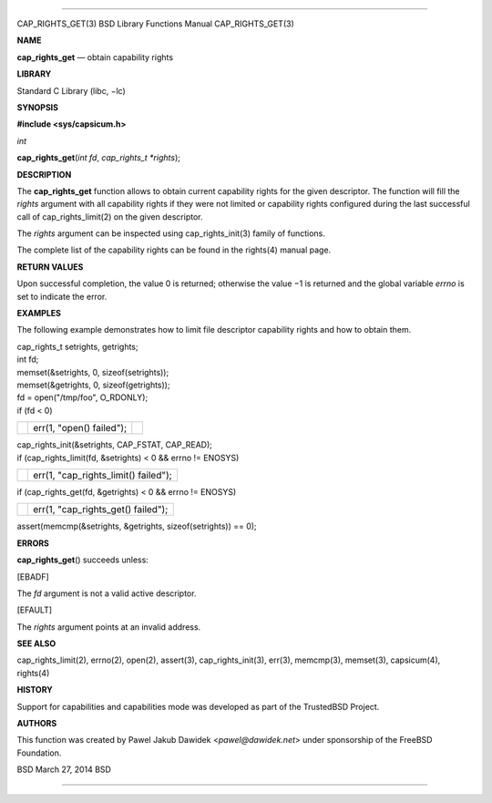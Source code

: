 --------------

CAP_RIGHTS_GET(3) BSD Library Functions Manual CAP_RIGHTS_GET(3)

**NAME**

**cap_rights_get** — obtain capability rights

**LIBRARY**

Standard C Library (libc, −lc)

**SYNOPSIS**

**#include <sys/capsicum.h>**

*int*

**cap_rights_get**\ (*int fd*, *cap_rights_t *rights*);

**DESCRIPTION**

The **cap_rights_get** function allows to obtain current capability
rights for the given descriptor. The function will fill the *rights*
argument with all capability rights if they were not limited or
capability rights configured during the last successful call of
cap_rights_limit(2) on the given descriptor.

The *rights* argument can be inspected using cap_rights_init(3) family
of functions.

The complete list of the capability rights can be found in the rights(4)
manual page.

**RETURN VALUES**

Upon successful completion, the value 0 is returned; otherwise the
value −1 is returned and the global variable *errno* is set to indicate
the error.

**EXAMPLES**

The following example demonstrates how to limit file descriptor
capability rights and how to obtain them.

| cap_rights_t setrights, getrights;
| int fd;

| memset(&setrights, 0, sizeof(setrights));
| memset(&getrights, 0, sizeof(getrights));

| fd = open("/tmp/foo", O_RDONLY);
| if (fd < 0)

+-----------------------+-----------------------+-----------------------+
|                       | err(1, "open()        |                       |
|                       | failed");             |                       |
+-----------------------+-----------------------+-----------------------+

| cap_rights_init(&setrights, CAP_FSTAT, CAP_READ);
| if (cap_rights_limit(fd, &setrights) < 0 && errno != ENOSYS)

+-----------------------------------+-----------------------------------+
|                                   | err(1, "cap_rights_limit()        |
|                                   | failed");                         |
+-----------------------------------+-----------------------------------+

if (cap_rights_get(fd, &getrights) < 0 && errno != ENOSYS)

+-----------------------------------+-----------------------------------+
|                                   | err(1, "cap_rights_get()          |
|                                   | failed");                         |
+-----------------------------------+-----------------------------------+

assert(memcmp(&setrights, &getrights, sizeof(setrights)) == 0);

**ERRORS**

**cap_rights_get**\ () succeeds unless:

[EBADF]

The *fd* argument is not a valid active descriptor.

[EFAULT]

The *rights* argument points at an invalid address.

**SEE ALSO**

cap_rights_limit(2), errno(2), open(2), assert(3), cap_rights_init(3),
err(3), memcmp(3), memset(3), capsicum(4), rights(4)

**HISTORY**

Support for capabilities and capabilities mode was developed as part of
the TrustedBSD Project.

**AUTHORS**

This function was created by Pawel Jakub Dawidek <*pawel@dawidek.net*>
under sponsorship of the FreeBSD Foundation.

BSD March 27, 2014 BSD

--------------

.. Copyright (c) 1990, 1991, 1993
..	The Regents of the University of California.  All rights reserved.
..
.. This code is derived from software contributed to Berkeley by
.. Chris Torek and the American National Standards Committee X3,
.. on Information Processing Systems.
..
.. Redistribution and use in source and binary forms, with or without
.. modification, are permitted provided that the following conditions
.. are met:
.. 1. Redistributions of source code must retain the above copyright
..    notice, this list of conditions and the following disclaimer.
.. 2. Redistributions in binary form must reproduce the above copyright
..    notice, this list of conditions and the following disclaimer in the
..    documentation and/or other materials provided with the distribution.
.. 3. Neither the name of the University nor the names of its contributors
..    may be used to endorse or promote products derived from this software
..    without specific prior written permission.
..
.. THIS SOFTWARE IS PROVIDED BY THE REGENTS AND CONTRIBUTORS ``AS IS'' AND
.. ANY EXPRESS OR IMPLIED WARRANTIES, INCLUDING, BUT NOT LIMITED TO, THE
.. IMPLIED WARRANTIES OF MERCHANTABILITY AND FITNESS FOR A PARTICULAR PURPOSE
.. ARE DISCLAIMED.  IN NO EVENT SHALL THE REGENTS OR CONTRIBUTORS BE LIABLE
.. FOR ANY DIRECT, INDIRECT, INCIDENTAL, SPECIAL, EXEMPLARY, OR CONSEQUENTIAL
.. DAMAGES (INCLUDING, BUT NOT LIMITED TO, PROCUREMENT OF SUBSTITUTE GOODS
.. OR SERVICES; LOSS OF USE, DATA, OR PROFITS; OR BUSINESS INTERRUPTION)
.. HOWEVER CAUSED AND ON ANY THEORY OF LIABILITY, WHETHER IN CONTRACT, STRICT
.. LIABILITY, OR TORT (INCLUDING NEGLIGENCE OR OTHERWISE) ARISING IN ANY WAY
.. OUT OF THE USE OF THIS SOFTWARE, EVEN IF ADVISED OF THE POSSIBILITY OF
.. SUCH DAMAGE.

